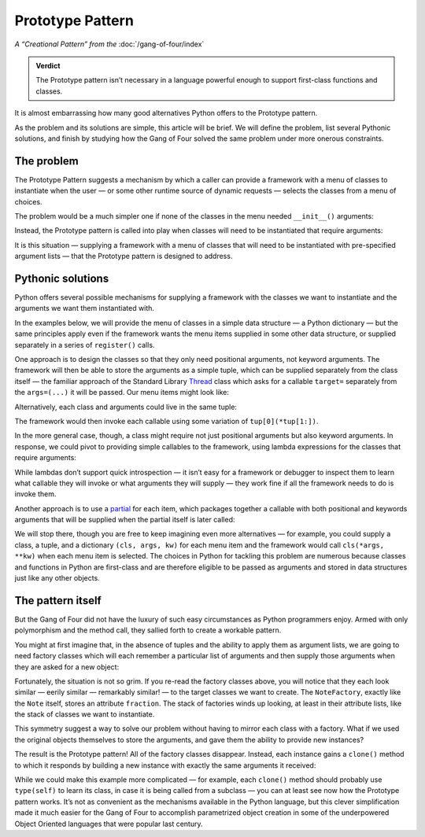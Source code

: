 
===================
 Prototype Pattern
===================

*A “Creational Pattern” from the* :doc:`/gang-of-four/index`

.. admonition:: Verdict

   The Prototype pattern isn’t necessary
   in a language powerful enough to support first-class functions and classes.

It is almost embarrassing
how many good alternatives Python offers
to the Prototype pattern.

As the problem and its solutions are simple,
this article will be brief.
We will define the problem,
list several Pythonic solutions,
and finish by studying how the Gang of Four
solved the same problem under more onerous constraints.

The problem
-----------

The Prototype Pattern suggests a mechanism
by which a caller can provide a framework
with a menu of classes to instantiate
when the user —
or some other runtime source of dynamic requests —
selects the classes from a menu of choices.

The problem would be a much simpler one
if none of the classes in the menu needed ``__init__()`` arguments:

.. testcode::

   class Sharp(object):
       "The symbol ♯."

   class Flat(object):
       "The symbol ♭."

Instead, the Prototype pattern is called into play
when classes will need to be instantiated that require arguments:

.. testcode::

   class Note(object):
       "Musical note 1 ÷ `fraction` measures long."
       def __init__(self, fraction):
           self.fraction = fraction

It is this situation —
supplying a framework
with a menu of classes
that will need to be instantiated with pre-specified argument lists —
that the Prototype pattern is designed to address.

Pythonic solutions
------------------

Python offers several possible mechanisms
for supplying a framework with the classes we want to instantiate
and the arguments we want them instantiated with.

In the examples below,
we will provide the menu of classes
in a simple data structure — a Python dictionary —
but the same principles apply
even if the framework wants the menu items supplied
in some other data structure,
or supplied separately in a series of ``register()`` calls.

One approach is to design the classes
so that they only need positional arguments,
not keyword arguments.
The framework will then be able to store the arguments as a simple tuple,
which can be supplied separately from the class itself —
the familiar approach of the Standard Library
`Thread <https://docs.python.org/3/library/threading.html#thread-objects>`_
class
which asks for a callable ``target=``
separately from the ``args=(...)`` it will be passed.
Our menu items might look like:

.. testcode::

   menu = {
       'whole note': (Note, (1,)),
       'half note': (Note, (2,)),
       'quarter note': (Note, (4,)),
       'sharp': (Sharp, ()),
       'flat': (Flat, ()),
   }

Alternatively,
each class and arguments could live in the same tuple:

.. testcode::

   menu = {
       'whole note': (Note, 1),
       'half note': (Note, 2),
       'quarter note': (Note, 4),
       'sharp': (Sharp,),
       'flat': (Flat,),
   }

The framework would then invoke each callable
using some variation of ``tup[0](*tup[1:])``.

In the more general case, though,
a class might require not just positional arguments
but also keyword arguments.
In response,
we could pivot to providing simple callables to the framework,
using lambda expressions for the classes that require arguments:

.. testcode::

   menu = {
       'whole note': lambda: Note(fraction=1),
       'half note': lambda: Note(fraction=2),
       'quarter note': lambda: Note(fraction=4),
       'sharp': Sharp,
       'flat': Flat,
   }

While lambdas don’t support quick introspection —
it isn’t easy for a framework or debugger to inspect them
to learn what callable they will invoke
or what arguments they will supply —
they work fine if all the framework needs to do is invoke them.

Another approach is to use a
`partial <https://docs.python.org/3/library/functools.html#functools.partial>`_
for each item,
which packages together a callable
with both positional and keywords arguments
that will be supplied when the partial itself is later called:

.. testcode::

   from functools import partial

   # Keyword arguments for illustration only;
   # in this case could instead write ‘partial(Note, 1)’

   menu = {
       'whole note': partial(Note, fraction=1),
       'half note': partial(Note, fraction=2),
       'quarter note': partial(Note, fraction=4),
       'sharp': Sharp,
       'flat': Flat,
   }

We will stop there,
though you are free to keep imagining even more alternatives —
for example, you could supply a class, a tuple, and a dictionary
``(cls, args, kw)`` for each menu item
and the framework would call ``cls(*args, **kw)``
when each menu item is selected.
The choices in Python for tackling this problem are numerous
because classes and functions in Python are first-class
and are therefore eligible to be passed as arguments
and stored in data structures
just like any other objects.

The pattern itself
------------------

But the Gang of Four
did not have the luxury of such easy circumstances
as Python programmers enjoy.
Armed with only polymorphism and the method call,
they sallied forth to create a workable pattern.

You might at first imagine that,
in the absence of tuples
and the ability to apply them as argument lists,
we are going to need factory classes
which will each remember a particular list of arguments
and then supply those arguments when they are asked for a new object:

.. testcode::

   class NoteFactory(object):
       def __init__(self, fraction):
           self.fraction = fraction

       def build(self):
           return Note(self.fraction)

   class Sharp(object):
       def build(self):
           return Sharp()

   class Flat(object):
       def build(self):
           return Flat()

Fortunately, the situation is not so grim.
If you re-read the factory classes above,
you will notice that they each look similar — eerily similar —
remarkably similar! — to the target classes we want to create.
The ``NoteFactory``, exactly like the ``Note`` itself,
stores an attribute ``fraction``.
The stack of factories winds up looking,
at least in their attribute lists,
like the stack of classes we want to instantiate.

This symmetry suggest a way to solve our problem
without having to mirror each class with a factory.
What if we used the original objects themselves
to store the arguments,
and gave them the ability to provide new instances?

The result is the Prototype pattern!
All of the factory classes disappear.
Instead, each instance gains a ``clone()`` method
to which it responds by building a new instance
with exactly the same arguments it received:

.. testcode::

   class Note(object):
       "Musical note 1 ÷ `fraction` measures long."
       def __init__(self, fraction):
           self.fraction = fraction

       def clone(self):
           return Note(self.fraction)

   class Sharp(object):
       "The symbol ♯."
       def clone(self):
           return Sharp()

   class Flat(object):
       "The symbol ♭."
       def clone(self):
           return Flat()

While we could make this example more complicated —
for example,
each ``clone()`` method should probably use ``type(self)`` to learn its class,
in case it is being called from a subclass —
you can at least see now how the Prototype pattern works.
It’s not as convenient as the mechanisms available in the Python language,
but this clever simplification made it much easier
for the Gang of Four to accomplish parametrized object creation
in some of the underpowered Object Oriented languages
that were popular last century.
